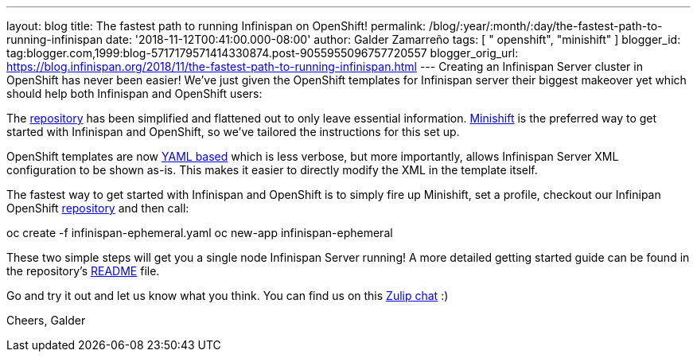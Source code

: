 ---
layout: blog
title: The fastest path to running Infinispan on OpenShift!
permalink: /blog/:year/:month/:day/the-fastest-path-to-running-infinispan
date: '2018-11-12T00:41:00.000-08:00'
author: Galder Zamarreño
tags: [ " openshift", "minishift" ]
blogger_id: tag:blogger.com,1999:blog-5717179571414330874.post-9055955096757720557
blogger_orig_url: https://blog.infinispan.org/2018/11/the-fastest-path-to-running-infinispan.html
---
Creating an Infinispan Server cluster in OpenShift has never been
easier! We've just given the OpenShift templates for Infinispan server
their biggest makeover yet which should help both Infinispan and
OpenShift users:

The
https://github.com/infinispan/infinispan-openshift-templates[repository]
has been simplified and flattened out to only leave essential
information. https://www.okd.io/minishift/[Minishift] is the preferred
way to get started with Infinispan and OpenShift, so we've tailored the
instructions for this set up.

OpenShift templates are now
https://github.com/infinispan/infinispan-openshift-templates/blob/master/infinispan-ephemeral.yaml[YAML
based] which is less verbose, but more importantly, allows Infinispan
Server XML configuration to be shown as-is. This makes it easier to
directly modify the XML in the template itself.

The fastest way to get started with Infinispan and OpenShift is to
simply fire up Minishift, set a profile, checkout our Infinipan
OpenShift
https://github.com/infinispan/infinispan-openshift-templates[repository]
and then call:

oc create -f infinispan-ephemeral.yaml
oc new-app infinispan-ephemeral

These two simple steps will get you a single node Infinispan Server
running! A more detailed getting started guide can be found in the
repository's
https://github.com/infinispan/infinispan-openshift-templates/blob/master/README.asciidoc[README]
file.

Go and try it out and let us know what you think. You can find us on
this https://infinispan.zulipchat.com/[Zulip chat] :)

Cheers,
Galder
